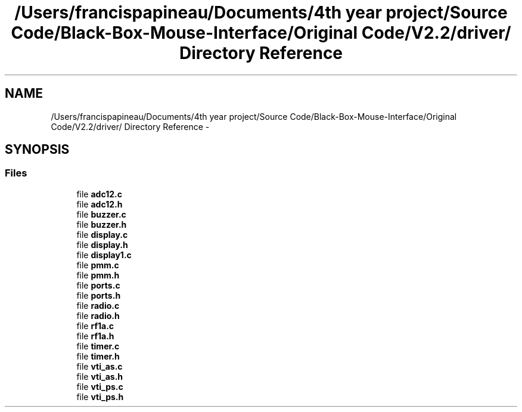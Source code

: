 .TH "/Users/francispapineau/Documents/4th year project/Source Code/Black-Box-Mouse-Interface/Original Code/V2.2/driver/ Directory Reference" 3 "Sat Jun 22 2013" "Version VER 0.0" "Chronos Ti - Original Firmware" \" -*- nroff -*-
.ad l
.nh
.SH NAME
/Users/francispapineau/Documents/4th year project/Source Code/Black-Box-Mouse-Interface/Original Code/V2.2/driver/ Directory Reference \- 
.SH SYNOPSIS
.br
.PP
.SS "Files"

.in +1c
.ti -1c
.RI "file \fBadc12\&.c\fP"
.br
.ti -1c
.RI "file \fBadc12\&.h\fP"
.br
.ti -1c
.RI "file \fBbuzzer\&.c\fP"
.br
.ti -1c
.RI "file \fBbuzzer\&.h\fP"
.br
.ti -1c
.RI "file \fBdisplay\&.c\fP"
.br
.ti -1c
.RI "file \fBdisplay\&.h\fP"
.br
.ti -1c
.RI "file \fBdisplay1\&.c\fP"
.br
.ti -1c
.RI "file \fBpmm\&.c\fP"
.br
.ti -1c
.RI "file \fBpmm\&.h\fP"
.br
.ti -1c
.RI "file \fBports\&.c\fP"
.br
.ti -1c
.RI "file \fBports\&.h\fP"
.br
.ti -1c
.RI "file \fBradio\&.c\fP"
.br
.ti -1c
.RI "file \fBradio\&.h\fP"
.br
.ti -1c
.RI "file \fBrf1a\&.c\fP"
.br
.ti -1c
.RI "file \fBrf1a\&.h\fP"
.br
.ti -1c
.RI "file \fBtimer\&.c\fP"
.br
.ti -1c
.RI "file \fBtimer\&.h\fP"
.br
.ti -1c
.RI "file \fBvti_as\&.c\fP"
.br
.ti -1c
.RI "file \fBvti_as\&.h\fP"
.br
.ti -1c
.RI "file \fBvti_ps\&.c\fP"
.br
.ti -1c
.RI "file \fBvti_ps\&.h\fP"
.br
.in -1c
